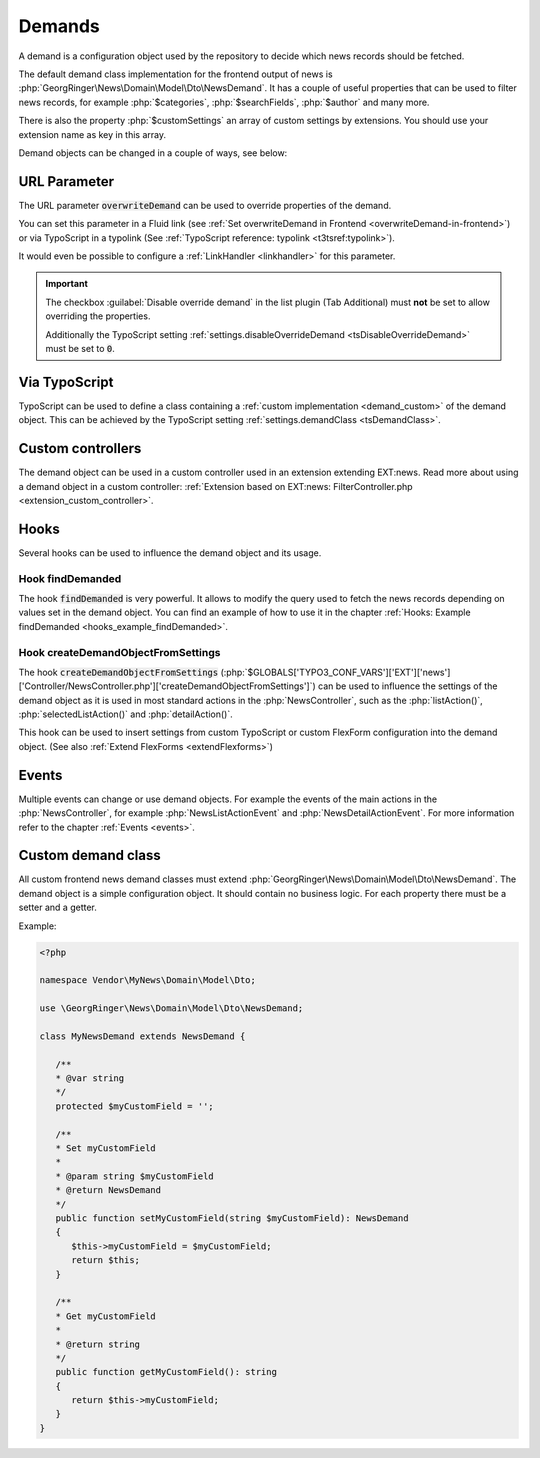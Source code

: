 .. _demands:

=======
Demands
=======

A demand is a configuration object used by the repository to decide which
news records should be fetched.

The default demand class implementation for the frontend output of news
is :php:`GeorgRinger\News\Domain\Model\Dto\NewsDemand`. It has a couple of
useful properties that can be used to filter news records, for example
:php:`$categories`, :php:`$searchFields`, :php:`$author` and many more.

There is also the property :php:`$customSettings` an array of custom settings
by extensions. You should use your extension name as key in this array.

Demand objects can be changed in a couple of ways, see below:

URL Parameter
=============

The URL parameter :code:`overwriteDemand` can be used to override properties
of the demand.

You can set this parameter in a Fluid link (see
:ref:`Set overwriteDemand in Frontend <overwriteDemand-in-frontend>`) or via
TypoScript in a typolink (See
:ref:`TypoScript reference: typolink <t3tsref:typolink>`).

It would even be possible to configure a :ref:`LinkHandler <linkhandler>`
for this parameter.

.. important::

   The checkbox :guilabel:`Disable override demand` in the list plugin
   (Tab Additional) must **not** be set to allow overriding the properties.

   Additionally the TypoScript setting
   :ref:`settings.disableOverrideDemand <tsDisableOverrideDemand>` must be set to
   :code:`0`.

Via TypoScript
==============

TypoScript can be used to define a class containing a
:ref:`custom implementation <demand_custom>`
of the demand object. This can be achieved by the TypoScript setting
:ref:`settings.demandClass <tsDemandClass>`.

Custom controllers
==================

The demand object can be used in a custom controller used in an extension
extending EXT:news. Read more about using a demand object in a custom
controller:
:ref:`Extension based on EXT:news: FilterController.php <extension_custom_controller>`.

Hooks
=====

Several hooks can be used to influence the demand object and its usage.

Hook findDemanded
-----------------

The hook :code:`findDemanded` is very
powerful. It allows to modify the query used to fetch the news records depending
on values set in the demand object. You can find an example of how to use it in
the chapter :ref:`Hooks: Example findDemanded <hooks_example_findDemanded>`.

Hook createDemandObjectFromSettings
-----------------------------------

The hook :code:`createDemandObjectFromSettings`
(:php:`$GLOBALS['TYPO3_CONF_VARS']['EXT']['news']['Controller/NewsController.php']['createDemandObjectFromSettings']`)
can be used to influence the settings of the demand object as it is used in
most standard actions in the :php:`NewsController`, such as the
:php:`listAction()`, :php:`selectedListAction()` and :php:`detailAction()`.

This hook can be used to insert settings from custom TypoScript or custom
FlexForm configuration into the demand object. (See also
:ref:`Extend FlexForms <extendFlexforms>`)


Events
======

Multiple events can change or use demand objects. For example the events of
the main actions in the :php:`NewsController`, for example
:php:`NewsListActionEvent` and :php:`NewsDetailActionEvent`. For more
information refer to the chapter :ref:`Events <events>`.

.. _demand_custom:

Custom demand class
===================

All custom frontend news demand classes must extend
:php:`GeorgRinger\News\Domain\Model\Dto\NewsDemand`. The demand object is
a simple configuration object. It should contain no business logic. For each
property there must be a setter and a getter.

Example:

.. code-block:: php

   <?php

   namespace Vendor\MyNews\Domain\Model\Dto;

   use \GeorgRinger\News\Domain\Model\Dto\NewsDemand;

   class MyNewsDemand extends NewsDemand {

      /**
      * @var string
      */
      protected $myCustomField = '';

      /**
      * Set myCustomField
      *
      * @param string $myCustomField
      * @return NewsDemand
      */
      public function setMyCustomField(string $myCustomField): NewsDemand
      {
         $this->myCustomField = $myCustomField;
         return $this;
      }

      /**
      * Get myCustomField
      *
      * @return string
      */
      public function getMyCustomField(): string
      {
         return $this->myCustomField;
      }
   }
